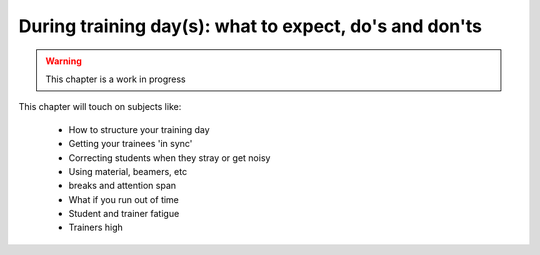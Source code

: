 .. _trainthetrainers_during_training_day-label:

During training day(s): what to expect, do's and don'ts
=======================================================

..  warning::

    This chapter is a work in progress

This chapter will touch on subjects like:

    * How to structure your training day
    * Getting your trainees 'in sync'
    * Correcting students when they stray or get noisy
    * Using material, beamers, etc
    * breaks and attention span
    * What if you run out of time
    * Student and trainer fatigue
    * Trainers high


